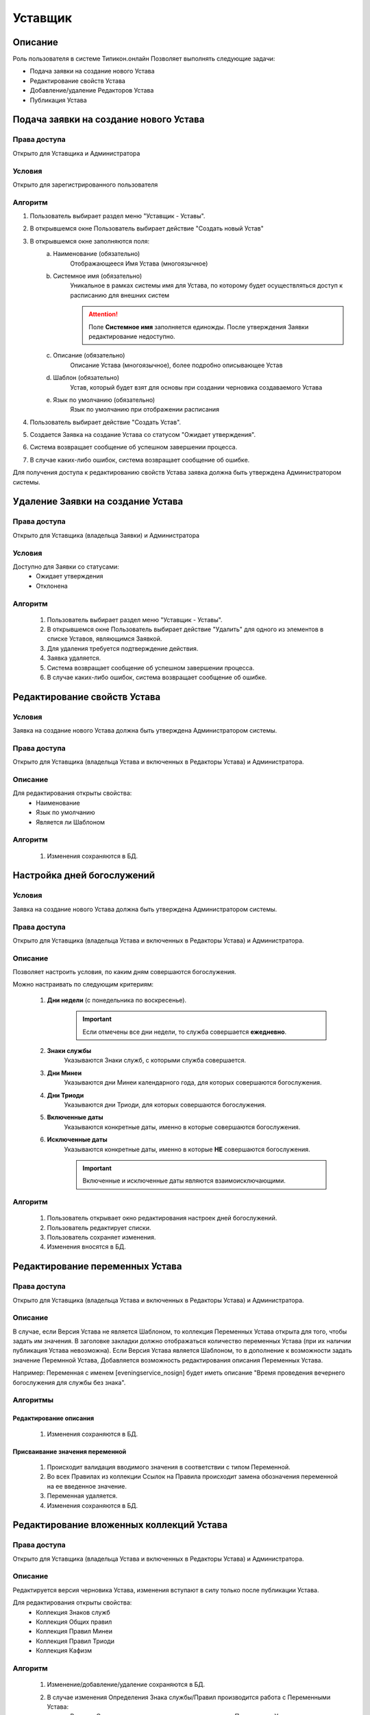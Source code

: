 Уставщик
========


Описание
--------

Роль пользователя в системе Типикон.онлайн
Позволяет выполнять следующие задачи:

* Подача заявки на создание нового Устава 
* Редактирование свойств Устава
* Добавление/удаление Редакторов Устава
* Публикация Устава


Подача заявки на создание нового Устава
---------------------------------------

Права доступа
~~~~~~~~~~~~~
Открыто для Уставщика и Администратора

Условия
~~~~~~~
Открыто для зарегистрированного пользователя

Алгоритм
~~~~~~~~~~~~~

1. Пользователь выбирает раздел меню "Уставщик - Уставы".
2. В открывшемся окне Пользователь выбирает действие "Создать новый Устав"
3. В открывшемся окне заполняются поля:
	a. Наименование (обязательно)
		Отображающееся Имя Устава (многоязычное)
	b. Системное имя (обязательно)
		Уникальное в рамках системы имя для Устава, по которому будет осуществляться доступ к расписанию для внешних систем		
		
		.. attention:: Поле **Системное имя** заполняется единожды. После утверждения Заявки редактирование недоступно. 
	
	c. Описание (обязательно)
		Описание Устава (многоязычное), более подробно описывающее Устав
	d. Шаблон (обязательно)
		Устав, который будет взят для основы при создании черновика создаваемого Устава
	e. Язык по умолчанию (обязательно)
		Язык по умолчанию при отображении расписания
4. Пользователь выбирает действие "Создать Устав".
5. Создается Заявка на создание Устава со статусом "Ожидает утверждения".
6. Система возвращает сообщение об успешном завершении процесса.
7. В случае каких-либо ошибок, система возвращает сообщение об ошибке.

Для получения доступа к редактированию свойств Устава заявка должна быть утверждена Администратором системы.



Удаление Заявки на создание Устава
----------------------------------

Права доступа
~~~~~~~~~~~~~
Открыто для Уставщика (владельца Заявки) и Администратора

Условия
~~~~~~~
Доступно для Заявки со статусами:
	• Ожидает утверждения
	• Отклонена

Алгоритм
~~~~~~~~
	1. Пользователь выбирает раздел меню "Уставщик - Уставы".
	2. В открывшемся окне Пользователь выбирает действие "Удалить" для одного из элементов в списке Уставов, являющимся Заявкой.
	3. Для удаления требуется подтверждение действия.
	4. Заявка удаляется.
	5. Система возвращает сообщение об успешном завершении процесса.
	6. В случае каких-либо ошибок, система возвращает сообщение об ошибке.



Редактирование свойств Устава
-----------------------------

Условия
~~~~~~~
Заявка на создание нового Устава должна быть утверждена Администратором системы.

Права доступа
~~~~~~~~~~~~~
Открыто для Уставщика (владельца Устава и включенных в Редакторы Устава) и Администратора.

Описание
~~~~~~~~
Для редактирования открыты свойства:
	* Наименование
	* Язык по умолчанию
	* Является ли Шаблоном

Алгоритм
~~~~~~~~
	1. Изменения сохраняются в БД.
	

Настройка дней богослужений
-----------------------------

Условия
~~~~~~~
Заявка на создание нового Устава должна быть утверждена Администратором системы.

Права доступа
~~~~~~~~~~~~~
Открыто для Уставщика (владельца Устава и включенных в Редакторы Устава) и Администратора.

Описание
~~~~~~~~
Позволяет настроить условия, по каким дням совершаются богослужения. 

Можно настраивать по следующим критериям:

	1. **Дни недели** (с понедельника по воскресенье).
		.. important:: Если отмечены все дни недели, то служба совершается **ежедневно**.
	
	2. **Знаки службы**
		Указываются Знаки служб, с которыми служба совершается.
	
	3. **Дни Минеи**
		Указываются дни Минеи календарного года, для которых совершаются богослужения.
	
	4. **Дни Триоди**
		Указываются дни Триоди, для которых совершаются богослужения.
	
	5. **Включенные даты**
		Указываются конкретные даты, именно в которые совершаются богослужения.
		
	6. **Исключенные даты**
		Указываются конкретные даты, именно в которые **НЕ** совершаются богослужения.
		
		.. important:: Включенные и исключенные даты являются взаимоисключающими.

Алгоритм
~~~~~~~~
	1. Пользователь открывает окно редактирования настроек дней богослужений.
	2. Пользователь редактирует списки.
	3. Пользователь сохраняет изменения.
	4. Изменения вносятся в БД.
	
	
	
Редактирование переменных Устава
--------------------------------

Права доступа
~~~~~~~~~~~~~
Открыто для Уставщика (владельца Устава и включенных в Редакторы Устава) и Администратора.

Описание
~~~~~~~~
В случае, если Версия Устава не является Шаблоном, то коллекция Переменных Устава открыта для того, чтобы задать им значения. В заголовке закладки должно отображаться количество переменных Устава (при их наличии публикация Устава невозможна).
Если Версия Устава является Шаблоном, то в дополнение к возможности задать значение Перемнной Устава,
Добавляется возможность редактирования описания Переменных Устава.

Например:
Переменная с именем [eveningservice_nosign] будет иметь описание "Время проведения вечернего богослужения для службы без знака".

Алгоритмы
~~~~~~~~~

Редактирование описания
"""""""""""""""""""""""
	1. Изменения сохраняются в БД.

Присваивание значения переменной
""""""""""""""""""""""""""""""""
	1. Происходит валидация вводимого значения в соответствии с типом Переменной.
	2. Во всех Правилах из коллекции Ссылок на Правила происходит замена обозначения переменной на ее введенное значение.
	3. Переменная удаляется.
	4. Изменения сохраняются в БД.
	

	
Редактирование вложенных коллекций Устава
-----------------------------------------

Права доступа
~~~~~~~~~~~~~
Открыто для Уставщика (владельца Устава и включенных в Редакторы Устава) и Администратора.

Описание
~~~~~~~~
Редактируется версия черновика Устава, изменения вступают в силу только после публикации Устава.

Для редактирования открыты свойства:
	* Коллекция Знаков служб
	* Коллекция Общих правил
	* Коллекция Правил Минеи
	* Коллекция Правил Триоди
	* Коллекция Кафизм

Алгоритм
~~~~~~~~
	1. Изменение/добавление/удаление сохраняются в БД.
	2. В случае изменения Определения Знака службы/Правил производится работа с Переменными Устава:
		a. В новом Определении находятся все указанные имена Переменных Устава
		b. Полученная коллекция сравнивается и синхронизируется с Коллекцией Переменных Устава, связанных с этим Знаком службы/Правилом.
	3. При изменении/добавлении/удалении свойств Устава открывается возможность публикации Устава.
	4. Вносится запись об изменении Правила в Журнал изменений Версии Устава (не реализовано).
	5. Производится проверка коллекции Переменных Устава. Все Переменные, на которые не ссылается ни одно Правило, удаляются.

	
Изменение списка редакторов Устава
----------------------------------

Права доступа
~~~~~~~~~~~~~
Открыто для Уставщика (владельца Устава) и Администратора.

Алгоритм
~~~~~~~~~~~~~
	1.	На странице редактирования Устава Пользователь выбирает закладку «Редакторы». В случае, если Пользователь не является создателем Устава или не «Администратор», закладка недоступна.
	2.	Отображается таблица с именами Пользователей, которые являются Редакторами данного Устава. Напротив каждого имеется кнопка «Исключить», по нажатию на которую Пользователь исключается из Редакторов Устава.
	3.	Внизу таблицы находится поле для ввода. При внесении данных в поле производится поиск Пользователей, с указанным именем или электронной почтой.
	4.	При выборе Пользователя становится доступной кнопка «Добавить», по нажатию на которую Пользователь добавляется в Редакторы Устава.

	

Публикация Устава
-----------------

Права доступа
~~~~~~~~~~~~~
Открыто для Уставщика (владельца Устава и включенных в Редакторы Устава) и Администратора.

Условия
~~~~~~~
Должны быть соблюдены все условия:
	1. Черновик должен находиться в измененном состоянии (хотя бы единожды должна быть произведена операция редактирования свойств, переменных или вложенных коллекций Устава).
	2. Если версия Устава указана как НЕ ШАБЛОН, то должны отсутствовать Переменные Устава.
	3. Должны быть определены настройки Дней богослужений.


Алгоритм
~~~~~~~~
	1. Идет обращение к функции Службы Typicon/Publish с указанием данных Пользователя для авторизации.
	2. Служба возвращает сообщение об успешной инициации процесса.
	
В случае каких-либо ошибок, Служба возвращает сообщение об ошибке.